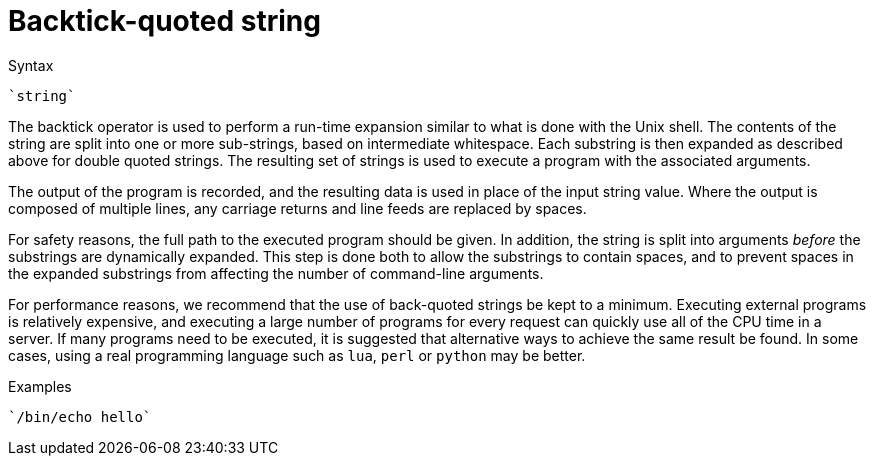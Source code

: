= Backtick-quoted string

.Syntax
`{backtick}string{backtick}`

The backtick operator is used to perform a run-time expansion
similar to what is done with the Unix shell. The contents of the string
are split into one or more sub-strings, based on intermediate
whitespace. Each substring is then expanded as described above for
double quoted strings. The resulting set of strings is used to execute a
program with the associated arguments.

The output of the program is recorded, and the resulting data is
used in place of the input string value. Where the output is composed of
multiple lines, any carriage returns and line feeds are replaced by
spaces.

For safety reasons, the full path to the executed program should be
given. In addition, the string is split into arguments _before_ the
substrings are dynamically expanded.  This step is done both to allow
the substrings to contain spaces, and to prevent spaces in the
expanded substrings from affecting the number of command-line
arguments.

For performance reasons, we recommend that the use of back-quoted
strings be kept to a minimum. Executing external programs is
relatively expensive, and executing a large number of programs for
every request can quickly use all of the CPU time in a server. If many
programs need to be executed, it is suggested that alternative ways to
achieve the same result be found. In some cases, using a real
programming language such as `lua`, `perl` or `python` may be better.

.Examples

`{backtick}/bin/echo hello{backtick}`

// Copyright (C) 2019 Network RADIUS SAS.  Licenced under CC-by-NC 4.0.
// Development of this documentation was sponsored by Network RADIUS SAS.
